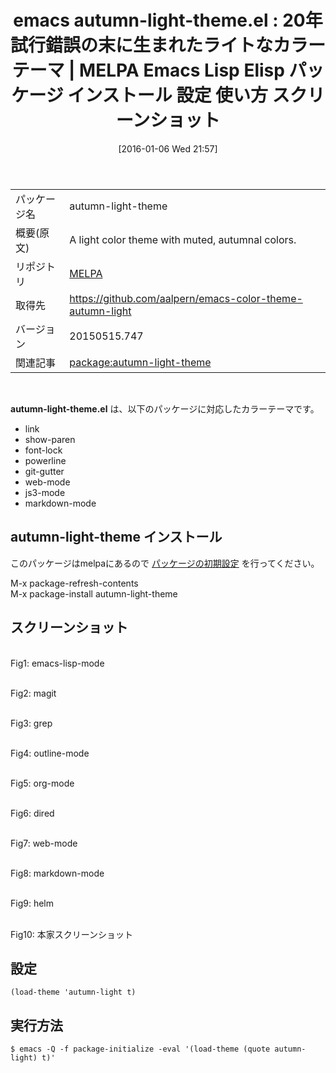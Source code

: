 #+BLOG: rubikitch
#+POSTID: 2313
#+DATE: [2016-01-06 Wed 21:57]
#+PERMALINK: autumn-light-theme
#+OPTIONS: toc:nil num:nil todo:nil pri:nil tags:nil ^:nil \n:t -:nil
#+ISPAGE: nil
#+DESCRIPTION:
# (progn (erase-buffer)(find-file-hook--org2blog/wp-mode))
#+BLOG: rubikitch
#+CATEGORY: Emacs, theme
#+EL_PKG_NAME: autumn-light-theme
#+EL_TAGS: emacs, %p, %p.el, emacs lisp %p, elisp %p, emacs %f %p, emacs %p 使い方, emacs %p 設定, emacs パッケージ %p, emacs %p スクリーンショット, color-theme, カラーテーマ
#+EL_TITLE: Emacs Lisp Elisp パッケージ インストール 設定 使い方 スクリーンショット
#+EL_TITLE0: 20年試行錯誤の末に生まれたライトなカラーテーマ
#+EL_URL: 
#+begin: org2blog
#+DESCRIPTION: MELPAのEmacs Lispパッケージautumn-light-themeの紹介
#+MYTAGS: package:autumn-light-theme, emacs 使い方, emacs コマンド, emacs, autumn-light-theme, autumn-light-theme.el, emacs lisp autumn-light-theme, elisp autumn-light-theme, emacs melpa autumn-light-theme, emacs autumn-light-theme 使い方, emacs autumn-light-theme 設定, emacs パッケージ autumn-light-theme, emacs autumn-light-theme スクリーンショット, color-theme, カラーテーマ
#+TAGS: package:autumn-light-theme, emacs 使い方, emacs コマンド, emacs, autumn-light-theme, autumn-light-theme.el, emacs lisp autumn-light-theme, elisp autumn-light-theme, emacs melpa autumn-light-theme, emacs autumn-light-theme 使い方, emacs autumn-light-theme 設定, emacs パッケージ autumn-light-theme, emacs autumn-light-theme スクリーンショット, color-theme, カラーテーマ, Emacs, theme, autumn-light-theme.el
#+TITLE: emacs autumn-light-theme.el : 20年試行錯誤の末に生まれたライトなカラーテーマ | MELPA Emacs Lisp Elisp パッケージ インストール 設定 使い方 スクリーンショット
#+BEGIN_HTML
<table>
<tr><td>パッケージ名</td><td>autumn-light-theme</td></tr>
<tr><td>概要(原文)</td><td>A light color theme with muted, autumnal colors.</td></tr>
<tr><td>リポジトリ</td><td><a href="http://melpa.org/">MELPA</a></td></tr>
<tr><td>取得先</td><td><a href="https://github.com/aalpern/emacs-color-theme-autumn-light">https://github.com/aalpern/emacs-color-theme-autumn-light</a></td></tr>
<tr><td>バージョン</td><td>20150515.747</td></tr>
<tr><td>関連記事</td><td><a href="http://rubikitch.com/tag/package:autumn-light-theme/">package:autumn-light-theme</a> </td></tr>
</table>
<br />
#+END_HTML
*autumn-light-theme.el* は、以下のパッケージに対応したカラーテーマです。
- link
- show-paren
- font-lock    
- powerline    
- git-gutter   
- web-mode     
- js3-mode     
- markdown-mode
** autumn-light-theme インストール
このパッケージはmelpaにあるので [[http://rubikitch.com/package-initialize][パッケージの初期設定]] を行ってください。

M-x package-refresh-contents
M-x package-install autumn-light-theme


#+end:
** 概要                                                             :noexport:
*autumn-light-theme.el* は、以下のパッケージに対応したカラーテーマです。
- link
- show-paren
- font-lock    
- powerline    
- git-gutter   
- web-mode     
- js3-mode     
- markdown-mode

** スクリーンショット
# (save-window-excursion (async-shell-command "emacs-test -eval '(load-theme (quote autumn-light) t)'"))
# (progn (forward-line 1)(shell-command "screenshot-time.rb org_theme_template" t))
#+ATTR_HTML: :width 480
[[file:/r/sync/screenshots/20160106215917.png]]
Fig1: emacs-lisp-mode

#+ATTR_HTML: :width 480
[[file:/r/sync/screenshots/20160106215920.png]]
Fig2: magit

#+ATTR_HTML: :width 480
[[file:/r/sync/screenshots/20160106215922.png]]
Fig3: grep

#+ATTR_HTML: :width 480
[[file:/r/sync/screenshots/20160106215924.png]]
Fig4: outline-mode

#+ATTR_HTML: :width 480
[[file:/r/sync/screenshots/20160106215926.png]]
Fig5: org-mode

#+ATTR_HTML: :width 480
[[file:/r/sync/screenshots/20160106215927.png]]
Fig6: dired

#+ATTR_HTML: :width 480
[[file:/r/sync/screenshots/20160106215929.png]]
Fig7: web-mode

#+ATTR_HTML: :width 480
[[file:/r/sync/screenshots/20160106215931.png]]
Fig8: markdown-mode

#+ATTR_HTML: :width 480
[[file:/r/sync/screenshots/20160106215934.png]]
Fig9: helm


#+ATTR_HTML: :width 480
[[https://github.com/aalpern/emacs-color-theme-autumn-light/raw/master/autumn-light-theme.png]]
Fig10: 本家スクリーンショット



** 設定
#+BEGIN_SRC fundamental
(load-theme 'autumn-light t)
#+END_SRC

** 実行方法
#+BEGIN_EXAMPLE
$ emacs -Q -f package-initialize -eval '(load-theme (quote autumn-light) t)'
#+END_EXAMPLE

# (progn (forward-line 1)(shell-command "screenshot-time.rb org_template" t))
